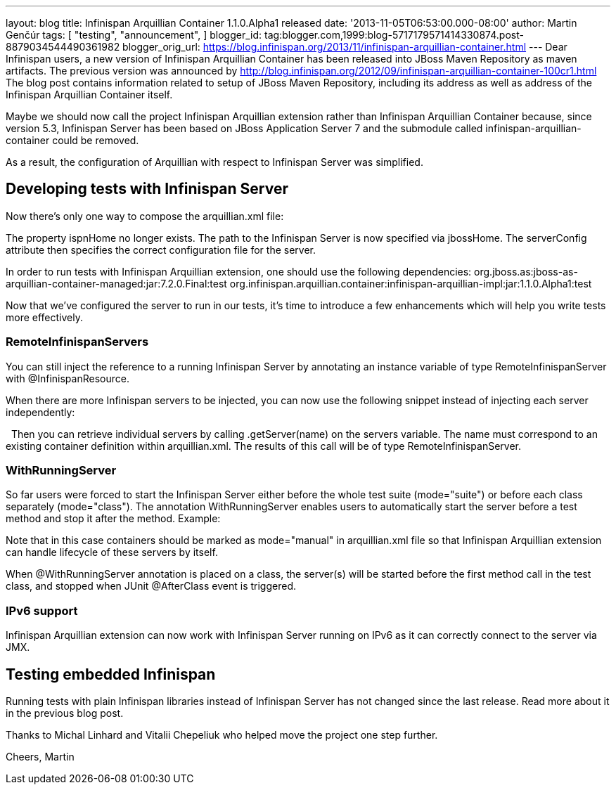 ---
layout: blog
title: Infinispan Arquillian Container 1.1.0.Alpha1 released
date: '2013-11-05T06:53:00.000-08:00'
author: Martin Genčúr
tags: [ "testing",
"announcement",
]
blogger_id: tag:blogger.com,1999:blog-5717179571414330874.post-8879034544490361982
blogger_orig_url: https://blog.infinispan.org/2013/11/infinispan-arquillian-container.html
---
Dear Infinispan users,
a new version of Infinispan Arquillian Container has been released into
JBoss Maven Repository as maven artifacts. The previous version was
announced by
http://blog.infinispan.org/2012/09/infinispan-arquillian-container-100cr1.html
The blog post contains information related to setup of JBoss Maven
Repository, including its address as well as address of the Infinispan
Arquillian Container itself.

Maybe we should now call the project Infinispan Arquillian extension
rather than Infinispan Arquillian Container because, since version 5.3,
Infinispan Server has been based on JBoss Application Server 7 and the
submodule called infinispan-arquillian-container could be removed.

As a result, the configuration of Arquillian with respect to Infinispan
Server was simplified.


== Developing tests with Infinispan Server


Now there's only one way to compose the arquillian.xml file:


The property ispnHome no longer exists. The path to the Infinispan
Server is now specified via jbossHome. The serverConfig attribute then
specifies the correct configuration file for the server.

In order to run tests with Infinispan Arquillian extension, one should
use the following dependencies:
org.jboss.as:jboss-as-arquillian-container-managed:jar:7.2.0.Final:test
org.infinispan.arquillian.container:infinispan-arquillian-impl:jar:1.1.0.Alpha1:test

Now that we've configured the server to run in our tests, it's time to
introduce a few enhancements which will help you write tests more
effectively.


=== RemoteInfinispanServers

You can still inject the reference to a running Infinispan Server by
annotating an instance variable of type RemoteInfinispanServer with
@InfinispanResource.


When there are more Infinispan servers to be injected, you can now use
the following snippet instead of injecting each server independently:


 
Then you can retrieve individual servers by calling .getServer(name) on
the servers variable. The name must correspond to an existing container
definition within arquillian.xml. The results of this call will be of
type RemoteInfinispanServer.


=== WithRunningServer

So far users were forced to start the Infinispan Server either before
the whole test suite (mode="suite") or before each class separately
(mode="class"). The annotation WithRunningServer enables users to
automatically start the server before a test method and stop it after
the method. Example:


Note that in this case containers should be marked as mode="manual" in
arquillian.xml file so that Infinispan Arquillian extension can handle
lifecycle of these servers by itself.

When @WithRunningServer annotation is placed on a class, the server(s)
will be started before the first method call in the test class, and
stopped when JUnit @AfterClass event is triggered.


=== IPv6 support

Infinispan Arquillian extension can now work with Infinispan Server
running on IPv6 as it can correctly connect to the server via JMX.


== Testing embedded Infinispan


Running tests with plain Infinispan libraries instead of Infinispan
Server has not changed since the last release. Read more about it in the
previous blog post.

Thanks to Michal Linhard and Vitalii Chepeliuk who helped move the
project one step further.

Cheers,
Martin

